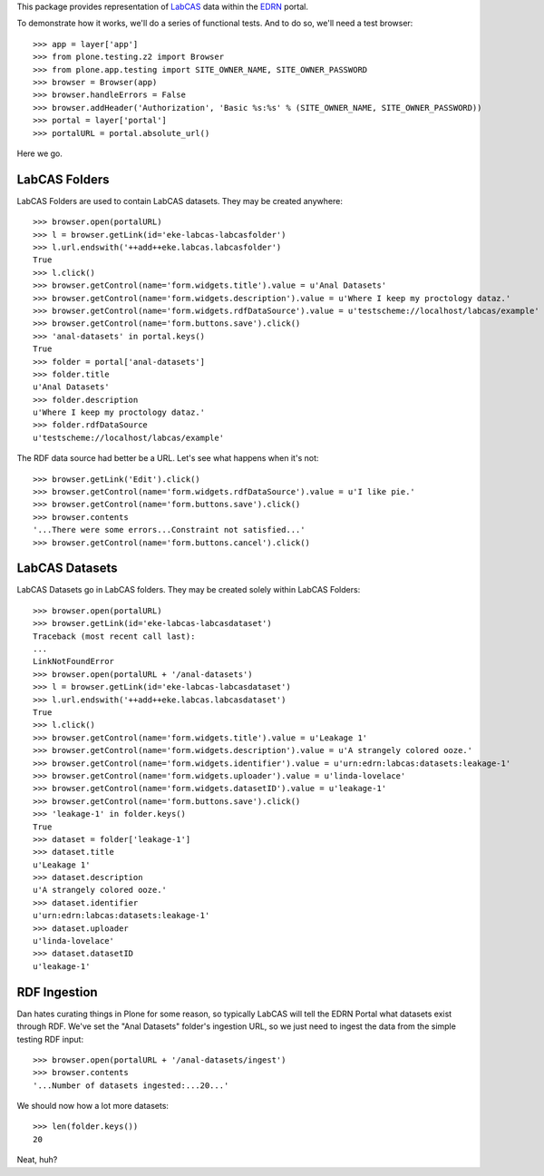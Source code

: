 This package provides representation of LabCAS_ data within the EDRN_ portal.

To demonstrate how it works, we'll do a series of functional tests.  And to do
so, we'll need a test browser::

    >>> app = layer['app']
    >>> from plone.testing.z2 import Browser
    >>> from plone.app.testing import SITE_OWNER_NAME, SITE_OWNER_PASSWORD
    >>> browser = Browser(app)
    >>> browser.handleErrors = False
    >>> browser.addHeader('Authorization', 'Basic %s:%s' % (SITE_OWNER_NAME, SITE_OWNER_PASSWORD))
    >>> portal = layer['portal']    
    >>> portalURL = portal.absolute_url()

Here we go.


LabCAS Folders
==============

LabCAS Folders are used to contain LabCAS datasets.  They may be created
anywhere::

    >>> browser.open(portalURL)
    >>> l = browser.getLink(id='eke-labcas-labcasfolder')
    >>> l.url.endswith('++add++eke.labcas.labcasfolder')
    True
    >>> l.click()
    >>> browser.getControl(name='form.widgets.title').value = u'Anal Datasets'
    >>> browser.getControl(name='form.widgets.description').value = u'Where I keep my proctology dataz.'
    >>> browser.getControl(name='form.widgets.rdfDataSource').value = u'testscheme://localhost/labcas/example'
    >>> browser.getControl(name='form.buttons.save').click()
    >>> 'anal-datasets' in portal.keys()
    True
    >>> folder = portal['anal-datasets']
    >>> folder.title
    u'Anal Datasets'
    >>> folder.description
    u'Where I keep my proctology dataz.'
    >>> folder.rdfDataSource
    u'testscheme://localhost/labcas/example'

The RDF data source had better be a URL.  Let's see what happens when it's not::

    >>> browser.getLink('Edit').click()
    >>> browser.getControl(name='form.widgets.rdfDataSource').value = u'I like pie.'
    >>> browser.getControl(name='form.buttons.save').click()
    >>> browser.contents
    '...There were some errors...Constraint not satisfied...'
    >>> browser.getControl(name='form.buttons.cancel').click()


LabCAS Datasets
===============

LabCAS Datasets go in LabCAS folders.  They may be created solely within LabCAS
Folders::

    >>> browser.open(portalURL)
    >>> browser.getLink(id='eke-labcas-labcasdataset')
    Traceback (most recent call last):
    ...
    LinkNotFoundError
    >>> browser.open(portalURL + '/anal-datasets')
    >>> l = browser.getLink(id='eke-labcas-labcasdataset')
    >>> l.url.endswith('++add++eke.labcas.labcasdataset')
    True
    >>> l.click()
    >>> browser.getControl(name='form.widgets.title').value = u'Leakage 1'
    >>> browser.getControl(name='form.widgets.description').value = u'A strangely colored ooze.'
    >>> browser.getControl(name='form.widgets.identifier').value = u'urn:edrn:labcas:datasets:leakage-1'
    >>> browser.getControl(name='form.widgets.uploader').value = u'linda-lovelace'
    >>> browser.getControl(name='form.widgets.datasetID').value = u'leakage-1'
    >>> browser.getControl(name='form.buttons.save').click()
    >>> 'leakage-1' in folder.keys()
    True
    >>> dataset = folder['leakage-1']
    >>> dataset.title
    u'Leakage 1'
    >>> dataset.description
    u'A strangely colored ooze.'
    >>> dataset.identifier
    u'urn:edrn:labcas:datasets:leakage-1'
    >>> dataset.uploader
    u'linda-lovelace'
    >>> dataset.datasetID
    u'leakage-1'


RDF Ingestion
=============

Dan hates curating things in Plone for some reason, so typically LabCAS will
tell the EDRN Portal what datasets exist through RDF.  We've set the "Anal
Datasets" folder's ingestion URL, so we just need to ingest the data from the
simple testing RDF input::

    >>> browser.open(portalURL + '/anal-datasets/ingest')
    >>> browser.contents
    '...Number of datasets ingested:...20...'

We should now how a lot more datasets::

    >>> len(folder.keys())
    20

Neat, huh?


.. References:
.. _LabCAS: http://labcas.jpl.nasa.gov/
.. _EDRN: http://edrn.nci.nih.gov/

